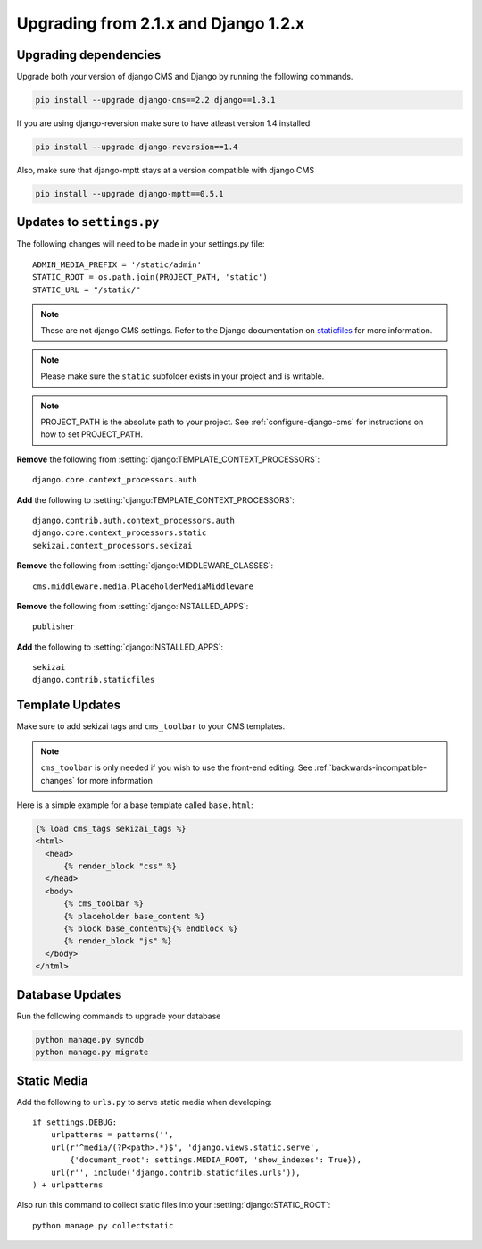 *************************************
Upgrading from 2.1.x and Django 1.2.x
*************************************

Upgrading dependencies
======================

Upgrade both your version of django CMS and Django by running
the following commands.

.. code-block:: bash

    pip install --upgrade django-cms==2.2 django==1.3.1

If you are using django-reversion make sure to have atleast
version 1.4 installed

.. code-block:: bash

    pip install --upgrade django-reversion==1.4

Also, make sure that django-mptt stays at a version compatible
with django CMS

.. code-block:: bash

    pip install --upgrade django-mptt==0.5.1

Updates to ``settings.py``
==========================

The following changes will need to be made in your settings.py file::

    ADMIN_MEDIA_PREFIX = '/static/admin'
    STATIC_ROOT = os.path.join(PROJECT_PATH, 'static')
    STATIC_URL = "/static/"
   
.. note::

    These are not django CMS settings.  Refer to the Django documentation on `staticfiles`_ for more information.

.. _staticfiles: http://readthedocs.org/docs/django/en/latest/ref/contrib/staticfiles.html
    
.. note::

    Please make sure the ``static`` subfolder exists in your
    project and is writable.
    
.. note::

    PROJECT_PATH is the absolute path to your project.  See :ref:`configure-django-cms` for instructions on how to set PROJECT_PATH.

**Remove** the following from :setting:`django:TEMPLATE_CONTEXT_PROCESSORS`::

    django.core.context_processors.auth

**Add** the following to :setting:`django:TEMPLATE_CONTEXT_PROCESSORS`::

    django.contrib.auth.context_processors.auth
    django.core.context_processors.static
    sekizai.context_processors.sekizai

**Remove** the following from :setting:`django:MIDDLEWARE_CLASSES`::

    cms.middleware.media.PlaceholderMediaMiddleware

**Remove** the following from :setting:`django:INSTALLED_APPS`::

    publisher

**Add** the following to :setting:`django:INSTALLED_APPS`::

    sekizai
    django.contrib.staticfiles

Template Updates
================

Make sure to add sekizai tags and ``cms_toolbar`` to your CMS templates.

.. note::

  ``cms_toolbar`` is only needed if you wish to use the front-end editing.  See :ref:`backwards-incompatible-changes` for more information  

Here is a simple example for a base template called ``base.html``:

.. code-block:: html+django

  {% load cms_tags sekizai_tags %}
  <html>
    <head>
        {% render_block "css" %}
    </head>
    <body>
        {% cms_toolbar %}
        {% placeholder base_content %}
        {% block base_content%}{% endblock %}
        {% render_block "js" %}
    </body>
  </html>

Database Updates
================

Run the following commands to upgrade your database

.. code-block:: bash

    python manage.py syncdb
    python manage.py migrate

Static Media
============

Add the following to ``urls.py`` to serve static media when developing::

    if settings.DEBUG:
        urlpatterns = patterns('',
        url(r'^media/(?P<path>.*)$', 'django.views.static.serve',
            {'document_root': settings.MEDIA_ROOT, 'show_indexes': True}),
        url(r'', include('django.contrib.staticfiles.urls')),
    ) + urlpatterns

Also run this command to collect static files into your :setting:`django:STATIC_ROOT`::

    python manage.py collectstatic




